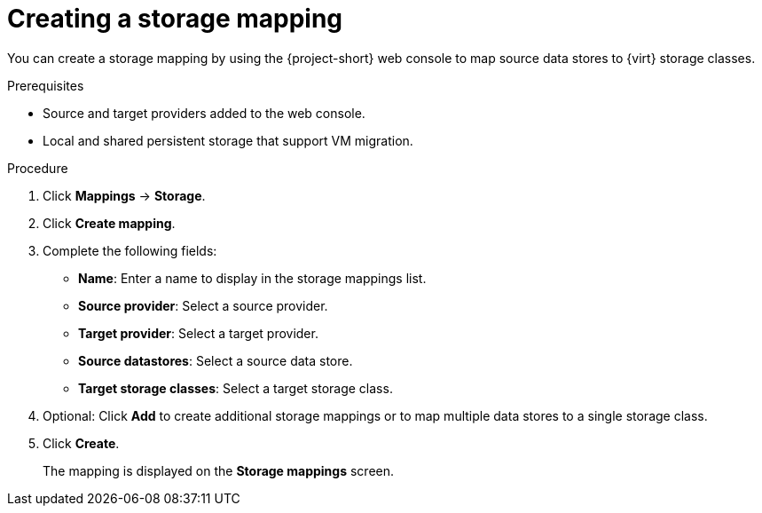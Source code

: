 // Module included in the following assemblies:
//
// * documentation/doc-Migration_Toolkit_for_Virtualization/master.adoc

[id="creating-storage-mapping_{context}"]
= Creating a storage mapping

You can create a storage mapping by using the {project-short} web console to map source data stores to {virt} storage classes.

.Prerequisites

* Source and target providers added to the web console.
* Local and shared persistent storage that support VM migration.

.Procedure

. Click *Mappings* -> *Storage*.
. Click *Create mapping*.
. Complete the following fields:

* *Name*: Enter a name to display in the storage mappings list.
* *Source provider*: Select a source provider.
* *Target provider*: Select a target provider.
* *Source datastores*: Select a source data store.
* *Target storage classes*: Select a target storage class.

. Optional: Click *Add* to create additional storage mappings or to map multiple data stores to a single storage class.
. Click *Create*.
+
The mapping is displayed on the *Storage mappings* screen.
